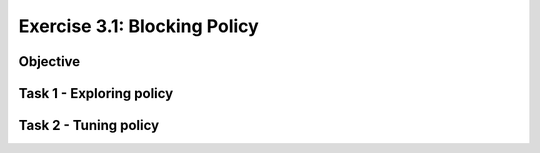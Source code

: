 Exercise 3.1: Blocking Policy
----------------------------------------

Objective
~~~~~~~~~~~~~~~~~~~~~~~~~~~~~~~~~~~~~~~~~~~~~~~~~~~~~

Task 1 - Exploring policy
~~~~~~~~~~~~~~~~~~~~~~~~~~~~~~~~~~~~~~~~~~~~~~~~~~~~~

Task 2 - Tuning policy
~~~~~~~~~~~~~~~~~~~~~~~~~~~~~~~~~~~~~~~~~~~~~~~~~~~~~
